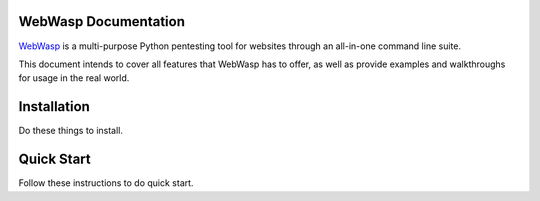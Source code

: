 .. _documentation:

WebWasp Documentation
=====================

`WebWasp <https://github.com/m-rosinsky/WebWasp/>`_ is a multi-purpose Python pentesting tool for websites through an all-in-one command line suite.

This document intends to cover all features that WebWasp has to offer, as well as provide examples and walkthroughs for usage in the real world.

Installation
============

Do these things to install.

Quick Start
===========

Follow these instructions to do quick start.
